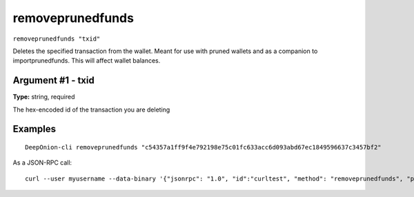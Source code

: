 .. This file is licensed under the MIT License (MIT) available on
   http://opensource.org/licenses/MIT.

removeprunedfunds
=================

``removeprunedfunds "txid"``

Deletes the specified transaction from the wallet. Meant for use with pruned wallets and as a companion to importprunedfunds. This will affect wallet balances.

Argument #1 - txid
~~~~~~~~~~~~~~~~~~

**Type:** string, required

The hex-encoded id of the transaction you are deleting

Examples
~~~~~~~~


.. highlight:: shell

::

  DeepOnion-cli removeprunedfunds "c54357a1ff9f4e792198e75c01fc633acc6d093abd67ec1849596637c3457bf2"

As a JSON-RPC call::

  curl --user myusername --data-binary '{"jsonrpc": "1.0", "id":"curltest", "method": "removeprunedfunds", "params": ["c54357a1ff9f4e792198e75c01fc633acc6d093abd67ec1849596637c3457bf2"] }' -H 'content-type: text/plain;' http://127.0.0.1:9332/

